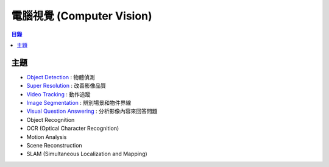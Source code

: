========================================
電腦視覺 (Computer Vision)
========================================


.. contents:: 目錄


主題
========================================

* `Object Detection <object-detection.rst>`_ : 物體偵測
* `Super Resolution <super-resolution.rst>`_ : 改善影像品質
* `Video Tracking <video-tracking.rst>`_ : 動作追蹤
* `Image Segmentation <image-segmentation.rst>`_ : 辨別場景和物件界線
* `Visual Question Answering <visual-question-answering.rst>`_ : 分析影像內容來回答問題

* Object Recognition
* OCR (Optical Character Recognition)
* Motion Analysis
* Scene Reconstruction
* SLAM (Simultaneous Localization and Mapping)
